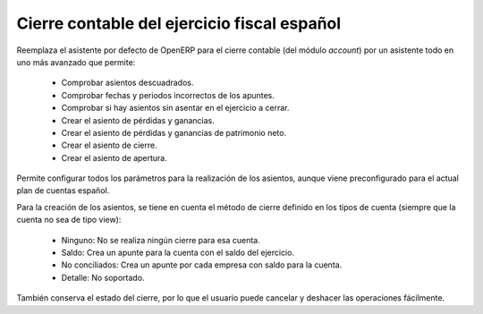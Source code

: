 Cierre contable del ejercicio fiscal español
============================================

Reemplaza el asistente por defecto de OpenERP para el cierre contable (del
módulo *account*) por un asistente todo en uno más avanzado que permite:

 * Comprobar asientos descuadrados.
 * Comprobar fechas y periodos incorrectos de los apuntes.
 * Comprobar si hay asientos sin asentar en el ejercicio a cerrar.
 * Crear el asiento de pérdidas y ganancias.
 * Crear el asiento de pérdidas y ganancias de patrimonio neto.
 * Crear el asiento de cierre.
 * Crear el asiento de apertura.

Permite configurar todos los parámetros para la realización de los asientos,
aunque viene preconfigurado para el actual plan de cuentas español.

Para la creación de los asientos, se tiene en cuenta el método de cierre
definido en los tipos de cuenta (siempre que la cuenta no sea de tipo view):

 * Ninguno: No se realiza ningún cierre para esa cuenta.
 * Saldo: Crea un apunte para la cuenta con el saldo del ejercicio.
 * No conciliados: Crea un apunte por cada empresa con saldo para la cuenta.
 * Detalle: No soportado.

También conserva el estado del cierre, por lo que el usuario puede cancelar y
deshacer las operaciones fácilmente.


